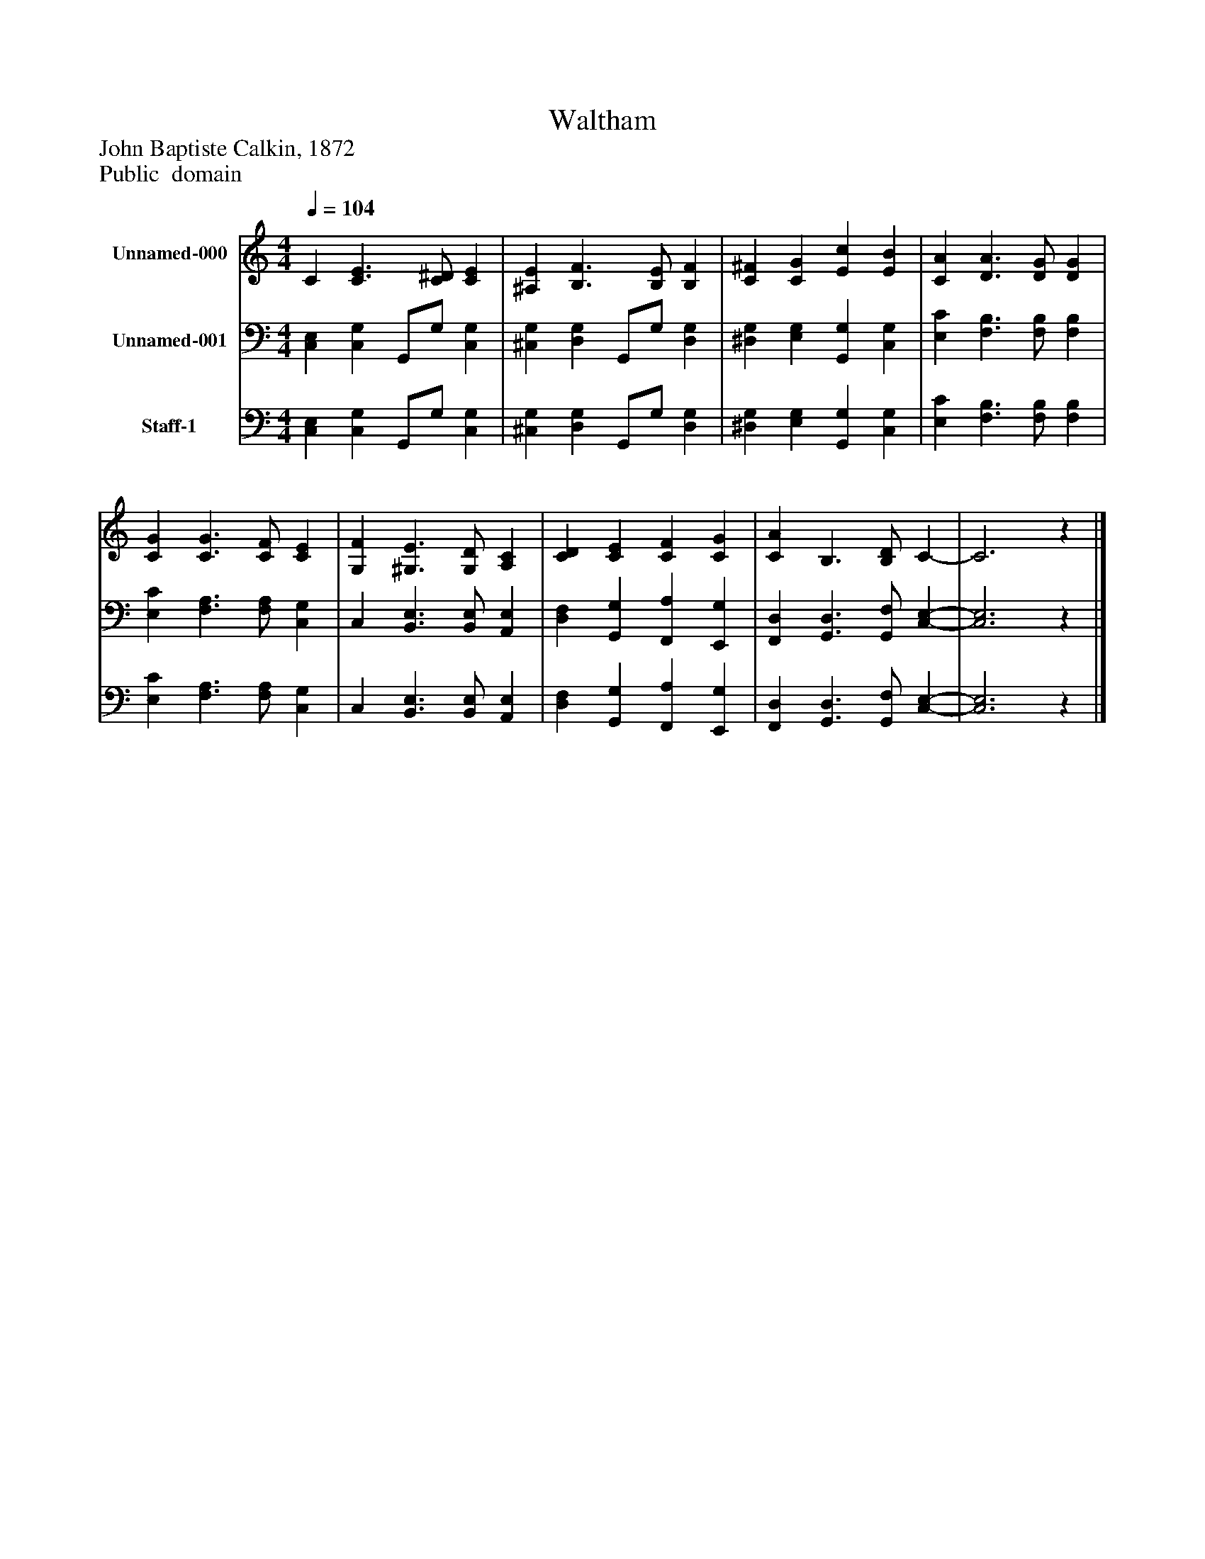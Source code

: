 %%abc-creator mxml2abc 1.4
%%abc-version 2.0
%%continueall true
%%titletrim true
%%titleformat A-1 T C1, Z-1, S-1
X: 0
T: Waltham
Z: John Baptiste Calkin, 1872
Z: Public  domain
L: 1/4
M: 4/4
Q: 1/4=104
V: P1 name="Unnamed-000"
%%MIDI program 1 19
V: P2 name="Unnamed-001"
%%MIDI program 2 19
V: P3 name="Staff-1"
%%MIDI program 3 19
K: C
[V: P1]  C [C3/E3/] [C/^D/] [CE] | [^A,E] [B,3/F3/] [B,/E/] [B,F] | [C^F] [CG] [Ec] [EB] | [CA] [D3/A3/] [D/G/] [DG] | [CG] [C3/G3/] [C/F/] [CE] | [G,F] [^G,3/E3/] [G,/D/] [A,C] | [CD] [CE] [CF] [CG] | [CA] B,3/ [B,/D/] C- | C3z|]
[V: P2]  [C,E,] [C,G,] G,,/G,/ [C,G,] | [^C,G,] [D,G,] G,,/G,/ [D,G,] | [^D,G,] [E,G,] [G,,G,] [C,G,] | [E,C] [F,3/B,3/] [F,/B,/] [F,B,] | [E,C] [F,3/A,3/] [F,/A,/] [C,G,] | C, [B,,3/E,3/] [B,,/E,/] [A,,E,] | [D,F,] [G,,G,] [F,,A,] [E,,G,] | [F,,D,] [G,,3/D,3/] [G,,/F,/] [C,-E,-] | [C,3E,3]z|]
[V: P3]  [C,E,] [C,G,] G,,/G,/ [C,G,] | [^C,G,] [D,G,] G,,/G,/ [D,G,] | [^D,G,] [E,G,] [G,,G,] [C,G,] | [E,C] [F,3/B,3/] [F,/B,/] [F,B,] | [E,C] [F,3/A,3/] [F,/A,/] [C,G,] | C, [B,,3/E,3/] [B,,/E,/] [A,,E,] | [D,F,] [G,,G,] [F,,A,] [E,,G,] | [F,,D,] [G,,3/D,3/] [G,,/F,/] [C,-E,-] | [C,3E,3]z|]

